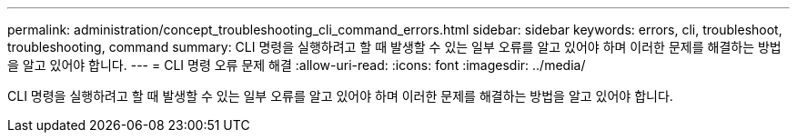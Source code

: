 ---
permalink: administration/concept_troubleshooting_cli_command_errors.html 
sidebar: sidebar 
keywords: errors, cli, troubleshoot, troubleshooting, command 
summary: CLI 명령을 실행하려고 할 때 발생할 수 있는 일부 오류를 알고 있어야 하며 이러한 문제를 해결하는 방법을 알고 있어야 합니다. 
---
= CLI 명령 오류 문제 해결
:allow-uri-read: 
:icons: font
:imagesdir: ../media/


[role="lead"]
CLI 명령을 실행하려고 할 때 발생할 수 있는 일부 오류를 알고 있어야 하며 이러한 문제를 해결하는 방법을 알고 있어야 합니다.
